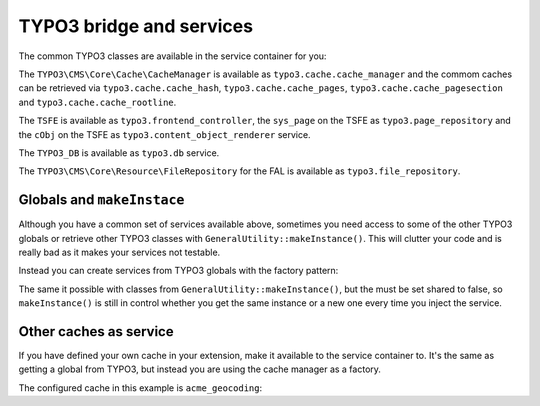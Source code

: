 =========================
TYPO3 bridge and services
=========================

The common TYPO3 classes are available in the service container for you:

The ``TYPO3\CMS\Core\Cache\CacheManager`` is available as
``typo3.cache.cache_manager`` and the commom caches can be retrieved via
``typo3.cache.cache_hash``, ``typo3.cache.cache_pages``,
``typo3.cache.cache_pagesection`` and ``typo3.cache.cache_rootline``.

The ``TSFE`` is available as ``typo3.frontend_controller``, the ``sys_page`` on
the TSFE as ``typo3.page_repository`` and the ``cObj`` on the TSFE as
``typo3.content_object_renderer`` service.

The ``TYPO3_DB`` is available as ``typo3.db`` service.

The ``TYPO3\CMS\Core\Resource\FileRepository`` for the FAL is available as
``typo3.file_repository``.

Globals and ``makeInstace``
===========================

Although you have a common set of services available above, sometimes you need
access to some of the other TYPO3 globals or retrieve other TYPO3 classes with
``GeneralUtility::makeInstance()``. This will clutter your code and is really
bad as it makes your services not testable.

Instead you can create services from TYPO3 globals with the factory pattern:

.. configuration-block::

    .. code-block:: yaml

        services:
            app.typo3.backend_user:
                class: TYPO3\CMS\Core\Authentication\BackendUserAuthentication
                factory: ["@typo3", getGlobal]
                arguments:
                    - BE_USER

    .. code-block:: xml

        <services>
            <service id="app.typo3.backend_user" class="TYPO3\CMS\Core\Authentication\BackendUserAuthentication">
                <factory service="typo3" method="getGlobal"/>
                <argument>BE_USER</argument>
            </service>
        </services>

    .. code-block:: php

        use Symfony\Component\DependencyInjection\Definition;
        use Symfony\Component\ExpressionLanguage\Expression;

        $definition = new Definition(
            'TYPO3\\CMS\\Core\\Authentication\\BackendUserAuthentication',
            ['BE_USER']
        ]);
        $definition->setFactory([
            new Reference('typo3'),
            'getGlobal'
        ]);
        $container->setDefinition('app.typo3.backend_user', $definition);

The same it possible with classes from ``GeneralUtility::makeInstance()``, but
the must be set shared to false, so ``makeInstance()`` is still in control
whether you get the same instance or a new one every time you inject the
service.

.. configuration-block::

    .. code-block:: yaml

        services:
            app.typo3.template_service:
                class: TYPO3\CMS\Core\TypoScript\TemplateService
                shared: false
                factory: ["@typo3", makeInstance]
                arguments:
                    - "TYPO3\\CMS\\Core\\TypoScript\\TemplateService"

    .. code-block:: xml

        <services>
            <service id="app.typo3.template_service" class="TYPO3\CMS\Core\TypoScript\TemplateService" shared="false">
                <factory service="typo3" method="makeInstance"/>
                <argument>TYPO3\CMS\Core\TypoScript\TemplateService</argument>
            </service>
        </services>

    .. code-block:: php

        use Symfony\Component\DependencyInjection\Definition;
        use Symfony\Component\ExpressionLanguage\Expression;

        $definition = new Definition(
            'TYPO3\\CMS\\Core\\TypoScript\\TemplateService',
            ['TYPO3\\CMS\\Core\\TypoScript\\TemplateService']
        ]);
        $definition->setShared(false);
        $definition->setFactory([
            new Reference('typo3'),
            'makeInstance'
        ]);
        $container->setDefinition('app.typo3.template_service', $definition);

Other caches as service
=======================

If you have defined your own cache in your extension, make it available to the
service container to. It's the same as getting a global from TYPO3, but instead
you are using the cache manager as a factory.

The configured cache in this example is ``acme_geocoding``:

.. configuration-block::

    .. code-block:: yaml

        services:
            app.cache.acme_geocoding:
                class: TYPO3\CMS\Core\Cache\Frontend\FrontendInterface
                factory: ["@typo3.cache.cache_manager", getCache]
                arguments:
                    - acme_geocoding

    .. code-block:: xml

        <services>
            <service id="app.cache.acme_geocoding" class="TYPO3\CMS\Core\Cache\Frontend\FrontendInterface">
                <factory service="typo3.cache.cache_manager" method="getCache"/>
                <argument>acme_geocoding</argument>
            </service>
        </services>

    .. code-block:: php

        use Symfony\Component\DependencyInjection\Definition;
        use Symfony\Component\ExpressionLanguage\Expression;

        $definition = new Definition(
            'TYPO3\\CMS\\Core\\Cache\\Frontend\\FrontendInterface',
            ['acme_geocoding']
        ]);
        $definition->setFactory([
            new Reference('typo3.cache.cache_manager'),
            'getCache'
        ]);
        $container->setDefinition('app.cache.acme_geocoding', $definition);

